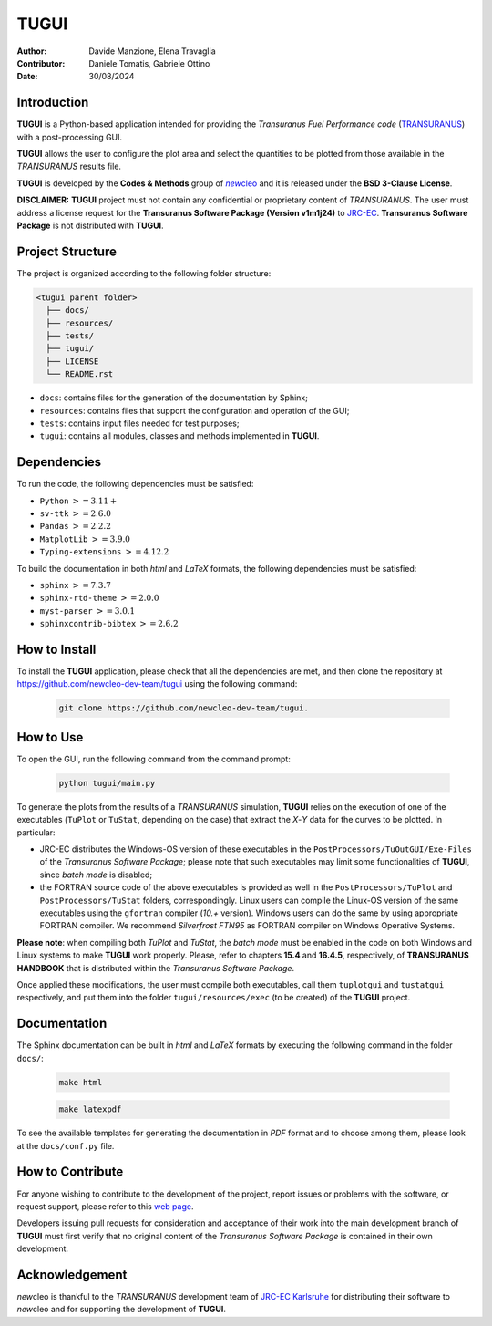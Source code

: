 TUGUI
=====

.. image:: resources/icons/newcleologo_hd.png
   :width: 100
   :alt: newcleo logo

:Author: Davide Manzione, Elena Travaglia
:Contributor: Daniele Tomatis, Gabriele Ottino
:Date: 30/08/2024

Introduction
------------

**TUGUI** is a Python-based application intended for providing the
*Transuranus Fuel Performance code*
(`TRANSURANUS <https://data.jrc.ec.europa.eu/collection/transuranus>`_) with
a post-processing GUI.

**TUGUI** allows the user to configure the plot area and select the quantities
to be plotted from those available in the *TRANSURANUS* results file.

**TUGUI** is developed by the **Codes & Methods** group of
|newcleo|_ and it is released under the
**BSD 3-Clause License**.

**DISCLAIMER:** **TUGUI** project must not contain any confidential or
proprietary content of *TRANSURANUS*. The user must address a license request
for the **Transuranus Software Package (Version v1m1j24)** to
`JRC-EC <https://commission.europa.eu/about-european-commission/departments-and-executive-agencies/joint-research-centre_en>`_.
**Transuranus Software Package** is not distributed with **TUGUI**.

.. |newcleo| replace:: *new*\cleo
.. _newcleo: https://www.newcleo.com/

Project Structure
-----------------

The project is organized according to the following folder structure:

.. code:: text

  <tugui parent folder>
    ├── docs/
    ├── resources/
    ├── tests/
    ├── tugui/
    ├── LICENSE
    └── README.rst


- ``docs``: contains files for the generation of the documentation by Sphinx;
- ``resources``: contains files that support the configuration and operation of the GUI;
- ``tests``: contains input files needed for test purposes;
- ``tugui``: contains all modules, classes and methods implemented in **TUGUI**.

Dependencies
------------

To run the code, the following dependencies must be satisfied:

- ``Python`` :math:`>= 3.11+`
- ``sv-ttk`` :math:`>= 2.6.0`
- ``Pandas`` :math:`>= 2.2.2`
- ``MatplotLib`` :math:`>= 3.9.0`
- ``Typing-extensions`` :math:`>= 4.12.2`

To build the documentation in both *html* and *LaTeX* formats, the following
dependencies must be satisfied:

- ``sphinx`` :math:`>= 7.3.7`
- ``sphinx-rtd-theme`` :math:`>= 2.0.0`
- ``myst-parser`` :math:`>= 3.0.1`
- ``sphinxcontrib-bibtex`` :math:`>= 2.6.2`

How to Install
--------------

To install the **TUGUI** application, please check that all the dependencies
are met, and then clone the repository at
https://github.com/newcleo-dev-team/tugui using the following command:

  .. code-block:: bash
    
    git clone https://github.com/newcleo-dev-team/tugui.

How to Use
----------

To open the GUI, run the following command from the command prompt:

  .. code-block:: bash

    python tugui/main.py

To generate the plots from the results of a *TRANSURANUS* simulation, **TUGUI**
relies on the execution of one of the executables (``TuPlot`` or ``TuStat``,
depending on the case) that extract the *X*-*Y* data for the curves to be
plotted. In particular:

- JRC-EC distributes the Windows-OS version of these executables in the
  ``PostProcessors/TuOutGUI/Exe-Files`` of the *Transuranus Software Package*;
  please note that such executables may limit some functionalities of
  **TUGUI**, since *batch mode* is disabled;

- the FORTRAN source code of the above executables is provided as well
  in the ``PostProcessors/TuPlot`` and ``PostProcessors/TuStat`` folders,
  correspondingly. Linux users can compile the Linux-OS version of the same
  executables using the ``gfortran`` compiler (*10.+* version). Windows users
  can do the same by using appropriate FORTRAN compiler. We recommend
  *Silverfrost FTN95* as FORTRAN compiler on Windows Operative Systems.


**Please note**: when compiling both *TuPlot* and *TuStat*, the *batch mode*
must be enabled in the code on both Windows and Linux systems to make **TUGUI**
work properly. Please, refer to chapters **15.4** and **16.4.5**,
respectively, of **TRANSURANUS HANDBOOK** that is distributed within the
*Transuranus Software Package*.

Once applied these modifications, the user must compile both executables,
call them ``tuplotgui`` and ``tustatgui`` respectively, 
and put them into the folder ``tugui/resources/exec`` (to be created) of the
**TUGUI** project.

Documentation
-------------

The Sphinx documentation can be built in *html* and *LaTeX* formats by
executing the following command in the folder ``docs/``:

  .. code-block:: bash

      make html

  .. code-block:: bash

      make latexpdf

To see the available templates for generating the documentation in *PDF*
format and to choose among them, please look at the ``docs/conf.py`` file.

How to Contribute
-----------------

For anyone wishing to contribute to the development of the project, report
issues or problems with the software, or request support, please refer to this
`web page <https://github.com/newcleo-dev-team/tugui/blob/master/CONTRIBUTIONS.rst>`_.

Developers issuing pull requests for consideration and acceptance of their
work into the main development branch of **TUGUI** must first verify that no
original content of the *Transuranus Software Package* is contained in their
own development.

Acknowledgement
---------------

*new*\cleo is thankful to the *TRANSURANUS* development team of
`JRC-EC Karlsruhe <https://commission.europa.eu/about-european-commission/departments-and-executive-agencies/joint-research-centre_en>`_
for distributing their software to *new*\cleo and for supporting the
development of **TUGUI**.
